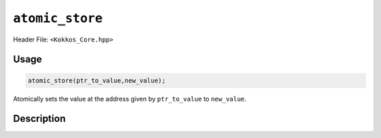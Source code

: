 ``atomic_store``
================

.. role:: cppkokkos(code)
    :language: cppkokkos

Header File: ``<Kokkos_Core.hpp>``

Usage
-----

.. code-block:: cpp

    atomic_store(ptr_to_value,new_value);

Atomically sets the value at the address given by ``ptr_to_value`` to ``new_value``.

Description
-----------

.. cppkokkos:function:: template<class T> void atomic_store(T* const ptr_to_value, const T new_value);

   Atomically executes ``*ptr_to_value = new_value;``.

   - ``ptr_to_value``: address of the to be updated value.

   - ``new_value``: new value.
